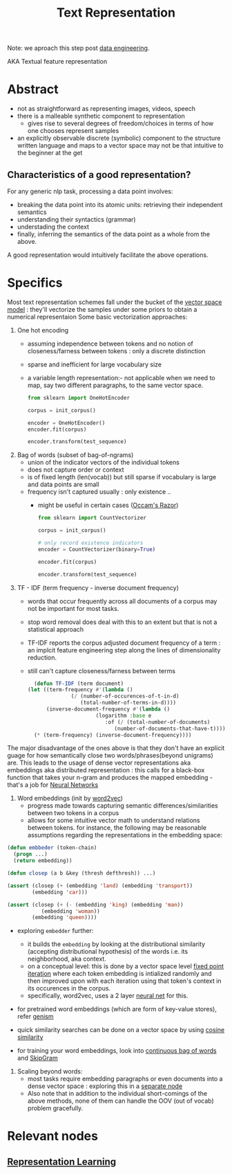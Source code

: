 :PROPERTIES:
:ID:       3f69fc50-5e0b-4bbd-8909-ee777434a1f5
:ROAM_ALIASES: "textual feature representation"
:END:
#+title: Text Representation
#+filetags: :nlp:

Note: we aproach this step post [[id:e9d75f9d-f8bf-4125-beb0-8ca34166ce9e][data engineering]].  

AKA Textual feature representation

* Abstract 

 - not as straightforward as representing images, videos, speech
 - there is a malleable synthetic component to representation
   - gives rise to several degrees of freedom/choices in terms of how one chooses represent samples
 - an explicitly observable discrete (symbolic) component to the structure written language and maps to a vector space may not be that intuitive to the beginner at the get

** Characteristics of a good representation?

For any generic nlp task, processing a data point involves:
 - breaking the data point into its atomic units: retrieving their independent semantics
 - understanding their syntactics (grammar)
 - understading the context
 - finally, inferring the semantics of the data point as a whole from the above.

A good representation would intuitively facilitate the above operations.

* Specifics
Most text representation schemes fall under the bucket of the [[id:9bb733a2-8540-4f7e-acd8-63547efa9b7e][vector space model]] : they'll vectorize the samples under some priors to obtain a numerical representaion
Some basic vectorization approaches:

1. One hot encoding
   - assuming independence between tokens and no notion of closeness/farness between tokens : only a discrete distinction
   - sparse and inefficient for large vocabulary size
   - a variable length representation:- not applicable when we need to map, say two different paragraphs, to the same vector space.
     #+begin_src python
       from sklearn import OneHotEncoder

       corpus = init_corpus()

       encoder = OneHotEncoder()
       encoder.fit(corpus)

       encoder.transform(test_sequence)
     #+end_src
2. Bag of words (subset of bag-of-ngrams)
   - union of the indicator vectors of the individual tokens
   - does not capture order or context
   - is of fixed length (len(vocab)) but still sparse if vocabulary is large and data points are small
   - frequency isn't captured usually : only existence ..
     - might be useful in certain cases ([[id:51c4a1c3-9289-4f09-bb95-1585b750f328][Occam's Razor]])
     #+begin_src python
       from sklearn import CountVectorizer

       corpus = init_corpus()

       # only record existence indicators
       encoder = CountVectorizer(binary=True)

       encoder.fit(corpus)

       encoder.transform(test_sequence)
     #+end_src
3. TF - IDF (term frequency - inverse document frequency)
   - words that occur frequently across all documents of a corpus may not be important for most tasks.
   - stop word removal does deal with this to an extent but that is not a statistical approach
   - TF-IDF reports the corpus adjusted document frequency of a term : an implcit feature engineering step along the lines of dimensionality reduction.
   - still can't capture closeness/farness between terms

     #+begin_src lisp
       (defun TF-IDF (term document)
	 (let ((term-frequency #'(lambda ()
				   (/ (number-of-occurences-of-t-in-d)
				      (total-number-of-terms-in-d))))
	       (inverse-document-frequency #'(lambda ()
					       (logarithm :base e
							  :of (/ (total-number-of-documents)
								 (number-of-documents-that-have-t))))))
	   (* (term-frequency) (inverse-document-frequency))))
     #+end_src
     
The major disadvantage of the ones above is that they don't have an explicit guage for how semantically close two words/phrases(beyond unigrams) are. This leads to the usage of dense vector representations aka embeddings aka distributed representation : this calls for a black-box function that takes your n-gram and produces the mapped embedding - that's a job for [[id:bc56a36d-6b62-4e9c-b540-00528d72b3b5][Neural Networks]]

4. Word embeddings (init by [[id:f4cc77c7-26a6-4930-9a05-b7014ce7b0f3][word2vec]])
   - progress made towards capturing semantic differences/similarities between two tokens in a corpus
   - allows for some intuitive vector math to understand relations between tokens. for instance, the following may be reasonable assumptions regarding the representations in the embedding space:

#+begin_src lisp
  (defun embbeder (token-chain)
    (progn ...)
    (return embedding))

  (defun closep (a b &key (thresh defthresh)) ...)

  (assert (closep (+ (embedding 'land) (embedding 'transport))
		  (embedding 'car)))

  (assert (closep (+ (- (embedding 'king) (embedding 'man))
		     (embedding 'woman))
		  (embedding 'queen))))
    #+end_src

  - exploring ~embedder~ further:
    - it builds the ~embedding~ by looking at the distributional similarity (accepting distributional hypothesis) of the words i.e. its neighborhood, aka context.
    - on a conceptual level: this is done by a vector space level [[id:fcfd6748-fbbc-49db-bd14-06fdcb253ead][fixed point iteration]] where each token embedding is intialized randomly and then improved upon with each iteration using that token's context in its occurences in the corpus.
    - specifically, word2vec, uses a 2 layer [[id:bc56a36d-6b62-4e9c-b540-00528d72b3b5][neural net]] for this.
  - for pretrained word embeddings (which are form of key-value stores), refer [[id:34c47794-965d-4933-b93c-c740320f62c3][genism]]
  - quick similarity searches can be done on a vector space by using [[id:2ec4a33e-479d-466b-b2b1-0a5925c0222c][cosine similarity]]

  - for training your word embeddings, look into [[id:0321ffe3-593c-4999-aa3f-3dcffba59ac1][continuous bag of words]] and  [[id:2e50711b-13ed-4d58-ab31-55ec20dc54f7][SkipGram]]

5. Scaling beyond words:
   - most tasks require embedding paragraphs or even documents into a dense vector space : exploring this in a [[id:06c21d6f-fa59-46b2-a8b7-c54f5f62fc78][separate node]] 
   - Also note that in addition to the individual short-comings of the above methods, none of them can handle the OOV (out of vocab) problem gracefully.

* Relevant nodes
** [[id:20230713T110240.846573][Representation Learning]]

